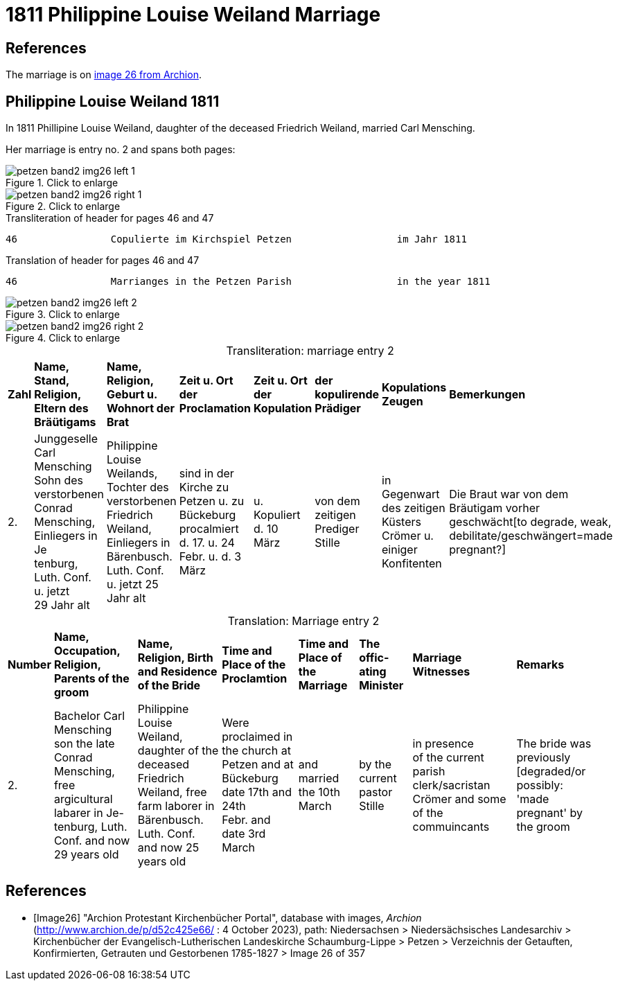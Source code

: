 = 1811 Philippine Louise Weiland Marriage
:page-role: doc-width

== References

The marriage is on <<Image26, image 26 from Archion>>.

== Philippine Louise Weiland 1811

In 1811 Phillipine Louise Weiland, daughter of the deceased Friedrich Weiland, married Carl Mensching.

Her marriage is entry no. 2 and spans both pages:

image::petzen-band2-img26-left-1.jpg[align=left,title="Click to enlarge",xref=image$petzen-band2-img26-left-1.jpg]

image::petzen-band2-img26-right-1.jpg[align=left,title="Click to enlarge",xref=image$petzen-band2-img26-right-1.jpg]

[,text]
.Transliteration of header for pages 46 and 47
----
46                Copulierte im Kirchspiel Petzen                  im Jahr 1811                                 47
----

[,text]
.Translation of header for pages 46 and 47
----
46                Marrianges in the Petzen Parish                  in the year 1811                              47
----

image::petzen-band2-img26-left-2.jpg[align=left,title="Click to enlarge",xref=image$petzen-band2-img26-left-2.jpg]

image::petzen-band2-img26-right-2.jpg[align=left,title="Click to enlarge",xref=image$petzen-band2-img26-right-2.jpg]

[caption="Transliteration: "]
.marriage entry 2
[%autowidth,frame="none"]
|===
s|Zahl s|Name, Stand, Religion, +
 Eltern des Bräütigams s|Name, Religion, +
 Geburt u. Wohnort der Brat s|Zeit u. Ort +
 der Proclamation s|Zeit u. Ort +
 der Kopulation s|der kopulirende Prädiger s|Kopulations Zeugen s|Bemerkungen

|2.
|Junggeselle Carl Mensching + 
Sohn des verstorbenen Conrad +
Mensching, Einliegers in Je +
tenburg, Luth. Conf. u. jetzt +
29 Jahr alt
|Philippine Louise +
 Weilands, Tochter des +
 verstorbenen Friedrich +
 Weiland, Einliegers in +
 Bärenbusch. Luth. Conf. +
 u. jetzt 25 Jahr alt
|sind in der Kirche zu +
  Petzen u. zu Bückeburg procalmiert +
  d. 17. u. 24 +
  Febr. u. d. 3 März +
|u. Kopuliert d. 10 +
  März
|von dem +
zeitigen Prediger +
Stille
|in Gegenwart +
 des zeitigen Küsters +
 Crömer u. einiger Konfitenten 
|Die Braut war von dem 
  Bräutigam vorher geschwächt[to degrade, weak,
 debilitate/geschwängert=made pregnant?]
|===


[caption="Translation: "]
.Marriage entry 2
[%autowidth,frame="none"]
|===
s|Number s|Name, Occupation, Religion,
Parents of the groom s|Name, Religion, Birth
and Residence 
of the Bride s| Time and Place 
of the Proclamtion s|Time and Place 
of the Marriage s|The offic- 
ating Minister s|Marriage Witnesses s|Remarks

|2. 
|Bachelor Carl Mensching +
son the late Conrad +
Mensching, free argicultural labarer in Je- +
tenburg, Luth. Conf. and now +
29 years old
|Philippine Louise +
Weiland, daughter of the +
deceased Friedrich +
Weiland, free farm laborer in 
Bärenbusch. Luth. Conf. +
and now 25 years old 
|Were proclaimed in the church at +
Petzen and at Bückeburg +
date 17th and 24th +
Febr. and date 3rd March 
|and married the 10th +
March
|by the +
current pastor +
Stille 
|in presence +
  of the current parish clerk/sacristan 
  Crömer and some of the commuincants
|The bride was previously [degraded/or possibly: +
'made pregnant' by the groom 
|===


[bibliography]
== References

* [[[Image26]]] "Archion Protestant Kirchenbücher Portal", database with images, _Archion_ (http://www.archion.de/p/d52c425e66/ : 4 October 2023), path: Niedersachsen > Niedersächsisches Landesarchiv > Kirchenbücher der Evangelisch-Lutherischen
 Landeskirche Schaumburg-Lippe > Petzen > Verzeichnis der Getauften, Konfirmierten, Getrauten und Gestorbenen 1785-1827 > Image 26 of 357
